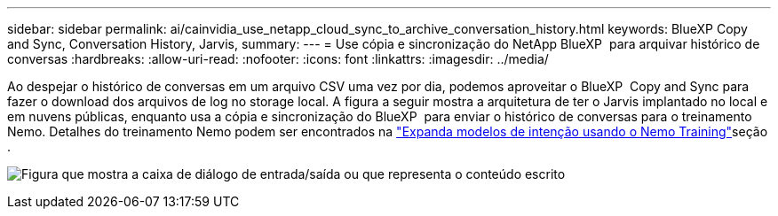 ---
sidebar: sidebar 
permalink: ai/cainvidia_use_netapp_cloud_sync_to_archive_conversation_history.html 
keywords: BlueXP Copy and Sync, Conversation History, Jarvis, 
summary:  
---
= Use cópia e sincronização do NetApp BlueXP  para arquivar histórico de conversas
:hardbreaks:
:allow-uri-read: 
:nofooter: 
:icons: font
:linkattrs: 
:imagesdir: ../media/


[role="lead"]
Ao despejar o histórico de conversas em um arquivo CSV uma vez por dia, podemos aproveitar o BlueXP  Copy and Sync para fazer o download dos arquivos de log no storage local. A figura a seguir mostra a arquitetura de ter o Jarvis implantado no local e em nuvens públicas, enquanto usa a cópia e sincronização do BlueXP  para enviar o histórico de conversas para o treinamento Nemo. Detalhes do treinamento Nemo podem ser encontrados na link:cainvidia_expand_intent_models_using_nemo_training.html["Expanda modelos de intenção usando o Nemo Training"]seção .

image:cainvidia_image5.png["Figura que mostra a caixa de diálogo de entrada/saída ou que representa o conteúdo escrito"]
